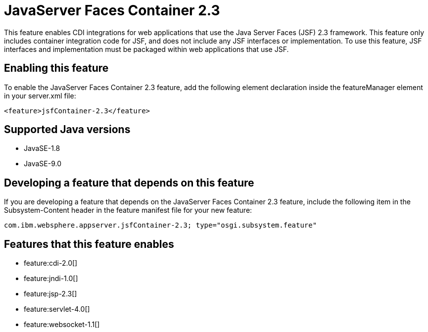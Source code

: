 = JavaServer Faces Container 2.3
:linkcss: 
:page-layout: feature
:nofooter: 

This feature enables CDI integrations for web applications that use the Java Server Faces (JSF) 2.3 framework. This feature only includes container integration code for JSF, and does not include any JSF interfaces or implementation.  To use this feature, JSF interfaces and implementation must be packaged within web applications that use JSF.

== Enabling this feature
To enable the JavaServer Faces Container 2.3 feature, add the following element declaration inside the featureManager element in your server.xml file:


----
<feature>jsfContainer-2.3</feature>
----

== Supported Java versions

* JavaSE-1.8
* JavaSE-9.0

== Developing a feature that depends on this feature
If you are developing a feature that depends on the JavaServer Faces Container 2.3 feature, include the following item in the Subsystem-Content header in the feature manifest file for your new feature:


[source,]
----
com.ibm.websphere.appserver.jsfContainer-2.3; type="osgi.subsystem.feature"
----

== Features that this feature enables
* feature:cdi-2.0[]
* feature:jndi-1.0[]
* feature:jsp-2.3[]
* feature:servlet-4.0[]
* feature:websocket-1.1[]
